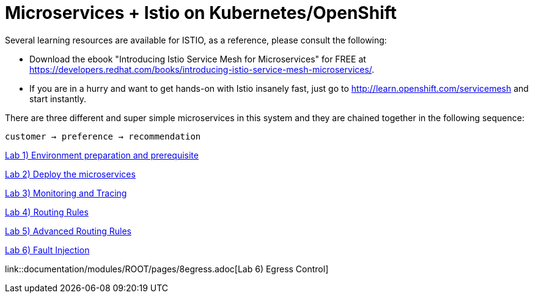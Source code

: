 = Microservices + Istio on Kubernetes/OpenShift
:toc: macro
:toc-title: Table of Contents
:toclevels: 3
:icons: font
:data-uri:
:source-highlighter: highlightjs

Several learning resources are available for ISTIO, as a reference, please consult the following:

- Download the ebook "Introducing Istio Service Mesh for Microservices" for FREE at https://developers.redhat.com/books/introducing-istio-service-mesh-microservices/.

- If you are in a hurry and want to get hands-on with Istio insanely fast, just go to http://learn.openshift.com/servicemesh[http://learn.openshift.com/servicemesh] and start instantly.



There are three different and super simple microservices in this system and they are chained together in the following sequence:

```
customer → preference → recommendation
```

toc::[]

link:documentation/modules/ROOT/pages/1setup.adoc[Lab 1) Environment preparation and prerequisite]


link:documentation/modules/ROOT/pages/2deploy-microservices.adoc[Lab 2) Deploy the microservices]

link:documentation/modules/ROOT/pages/3monitoring-tracing.adoc[Lab 3) Monitoring and Tracing]

link:documentation/modules/ROOT/pages/4simple-routerules.adoc[Lab 4) Routing Rules]

link:documentation/modules/ROOT/pages/5advanced-routerules.adoc[Lab 5) Advanced Routing Rules]

link:documentation/modules/ROOT/pages/6fault-injection.adoc[Lab 6) Fault Injection]

link::documentation/modules/ROOT/pages/8egress.adoc[Lab 6) Egress Control]



